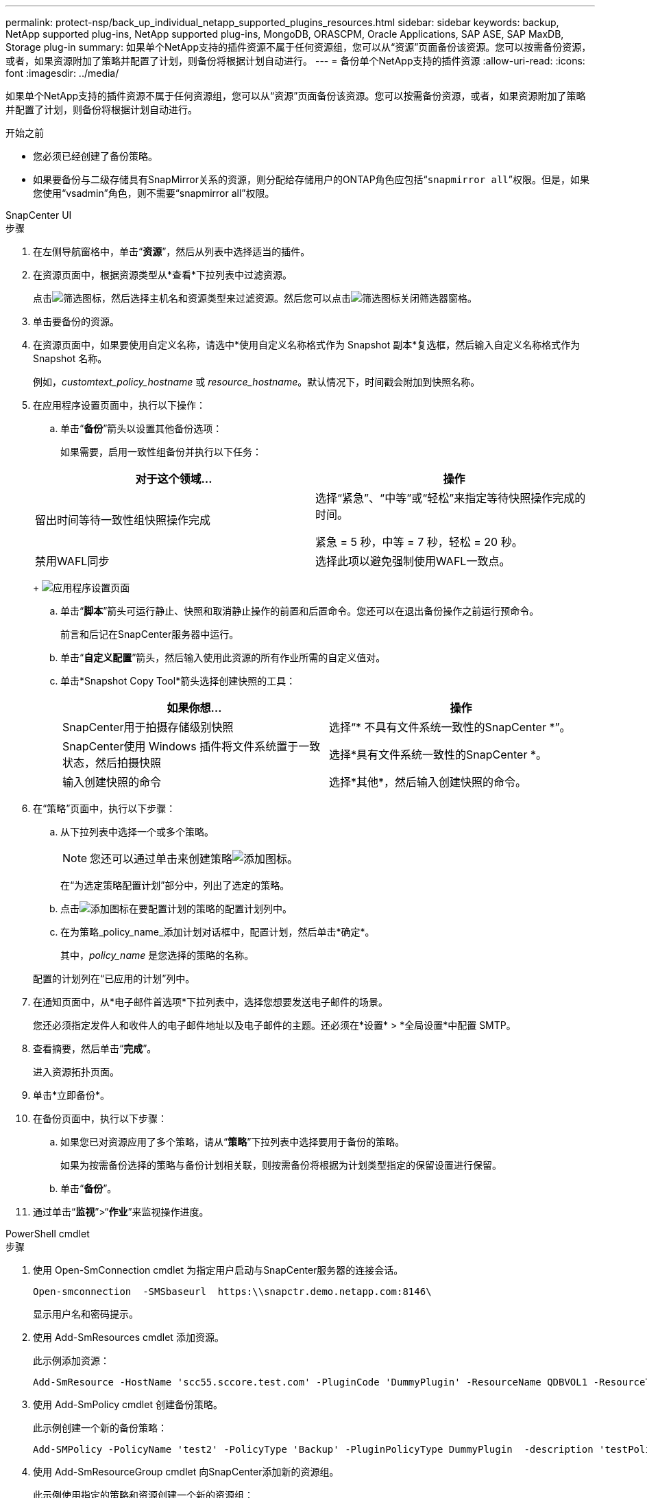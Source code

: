 ---
permalink: protect-nsp/back_up_individual_netapp_supported_plugins_resources.html 
sidebar: sidebar 
keywords: backup, NetApp supported plug-ins, NetApp supported plug-ins, MongoDB, ORASCPM, Oracle Applications, SAP ASE, SAP MaxDB, Storage plug-in 
summary: 如果单个NetApp支持的插件资源不属于任何资源组，您可以从“资源”页面备份该资源。您可以按需备份资源，或者，如果资源附加了策略并配置了计划，则备份将根据计划自动进行。 
---
= 备份单个NetApp支持的插件资源
:allow-uri-read: 
:icons: font
:imagesdir: ../media/


[role="lead"]
如果单个NetApp支持的插件资源不属于任何资源组，您可以从“资源”页面备份该资源。您可以按需备份资源，或者，如果资源附加了策略并配置了计划，则备份将根据计划自动进行。

.开始之前
* 您必须已经创建了备份策略。
* 如果要备份与二级存储具有SnapMirror关系的资源，则分配给存储用户的ONTAP角色应包括“`snapmirror all`”权限。但是，如果您使用“vsadmin”角色，则不需要“snapmirror all”权限。


[role="tabbed-block"]
====
.SnapCenter UI
--
.步骤
. 在左侧导航窗格中，单击“*资源*”，然后从列表中选择适当的插件。
. 在资源页面中，根据资源类型从*查看*下拉列表中过滤资源。
+
点击image:../media/filter_icon.gif["筛选图标"]，然后选择主机名和资源类型来过滤资源。然后您可以点击image:../media/filter_icon.gif["筛选图标"]关闭筛选器窗格。

. 单击要备份的资源。
. 在资源页面中，如果要使用自定义名称，请选中*使用自定义名称格式作为 Snapshot 副本*复选框，然后输入自定义名称格式作为 Snapshot 名称。
+
例如，_customtext_policy_hostname_ 或 _resource_hostname_。默认情况下，时间戳会附加到快照名称。

. 在应用程序设置页面中，执行以下操作：
+
.. 单击“*备份*”箭头以设置其他备份选项：
+
如果需要，启用一致性组备份并执行以下任务：

+
|===
| 对于这个领域... | 操作 


 a| 
留出时间等待一致性组快照操作完成
 a| 
选择“紧急”、“中等”或“轻松”来指定等待快照操作完成的时间。

紧急 = 5 秒，中等 = 7 秒，轻松 = 20 秒。



 a| 
禁用WAFL同步
 a| 
选择此项以避免强制使用WAFL一致点。

|===
+
image:../media/application_settings.gif["应用程序设置页面"]

.. 单击“*脚本*”箭头可运行静止、快照和取消静止操作的前置和后置命令。您还可以在退出备份操作之前运行预命令。
+
前言和后记在SnapCenter服务器中运行。

.. 单击“*自定义配置*”箭头，然后输入使用此资源的所有作业所需的自定义值对。
.. 单击*Snapshot Copy Tool*箭头选择创建快照的工具：
+
|===
| 如果你想... | 操作 


 a| 
SnapCenter用于拍摄存储级别快照
 a| 
选择“* 不具有文件系统一致性的SnapCenter *”。



 a| 
SnapCenter使用 Windows 插件将文件系统置于一致状态，然后拍摄快照
 a| 
选择*具有文件系统一致性的SnapCenter *。



 a| 
输入创建快照的命令
 a| 
选择*其他*，然后输入创建快照的命令。

|===


. 在“策略”页面中，执行以下步骤：
+
.. 从下拉列表中选择一个或多个策略。
+

NOTE: 您还可以通过单击来创建策略image:../media/add_policy_from_resourcegroup.gif["添加图标"]。

+
在“为选定策略配置计划”部分中，列出了选定的策略。

.. 点击image:../media/add_policy_from_resourcegroup.gif["添加图标"]在要配置计划的策略的配置计划列中。
.. 在为策略_policy_name_添加计划对话框中，配置计划，然后单击*确定*。
+
其中，_policy_name_ 是您选择的策略的名称。

+
配置的计划列在“已应用的计划”列中。



. 在通知页面中，从*电子邮件首选项*下拉列表中，选择您想要发送电子邮件的场景。
+
您还必须指定发件人和收件人的电子邮件地址以及电子邮件的主题。还必须在*设置* > *全局设置*中配置 SMTP。

. 查看摘要，然后单击“*完成*”。
+
进入资源拓扑页面。

. 单击*立即备份*。
. 在备份页面中，执行以下步骤：
+
.. 如果您已对资源应用了多个策略，请从“*策略*”下拉列表中选择要用于备份的策略。
+
如果为按需备份选择的策略与备份计划相关联，则按需备份将根据为计划类型指定的保留设置进行保留。

.. 单击“*备份*”。


. 通过单击“*监视*”>“*作业*”来监视操作进度。


--
.PowerShell cmdlet
--
.步骤
. 使用 Open-SmConnection cmdlet 为指定用户启动与SnapCenter服务器的连接会话。
+
[listing]
----
Open-smconnection  -SMSbaseurl  https:\\snapctr.demo.netapp.com:8146\
----
+
显示用户名和密码提示。

. 使用 Add-SmResources cmdlet 添加资源。
+
此示例添加资源：

+
[listing]
----
Add-SmResource -HostName 'scc55.sccore.test.com' -PluginCode 'DummyPlugin' -ResourceName QDBVOL1 -ResourceType Database -StorageFootPrint ( @{"VolumeName"="qtree_vol1_scc55_sccore_test_com";"QTREENAME"="qtreeVol1";"StorageSystem"="vserver_scauto_primary"}) -Instance QTREE1
----
. 使用 Add-SmPolicy cmdlet 创建备份策略。
+
此示例创建一个新的备份策略：

+
[listing]
----
Add-SMPolicy -PolicyName 'test2' -PolicyType 'Backup' -PluginPolicyType DummyPlugin  -description 'testPolicy'
----
. 使用 Add-SmResourceGroup cmdlet 向SnapCenter添加新的资源组。
+
此示例使用指定的策略和资源创建一个新的资源组：

+
[listing]
----
Add-SmResourceGroup -ResourceGroupName 'Verify_Backup_on_Multiple_Qtree_different_vserver_windows' -Resources @(@{"Host"="scc55.sccore.test.com";"Uid"="QTREE2";"PluginName"="DummyPlugin"},@{"Host"="scc55.sccore.test.com";"Uid"="QTREE";"PluginName"="DummyPlugin"}) -Policies test2 -plugincode 'DummyPlugin' -usesnapcenterwithoutfilesystemconsistency
----
. 使用 New-SmBackup cmdlet 启动新的备份作业。
+
[listing]
----
New-SMBackup -DatasetName Verify_Backup_on_Multiple_Qtree_different_vserver_windows -Policy test2
----
. 使用 Get-SmBackupReport cmdlet 查看备份作业的状态。
+
此示例显示在指定日期运行的所有作业的作业摘要报告：

+
[listing]
----
Get-SmBackupReport -JobId 149

BackedUpObjects           : {QTREE2, QTREE}
FailedObjects             : {}
IsScheduled               : False
HasMetadata               : False
SmBackupId                : 1
SmJobId                   : 149
StartDateTime             : 1/15/2024 1:35:17 AM
EndDateTime               : 1/15/2024 1:36:19 AM
Duration                  : 00:01:02.4265750
CreatedDateTime           : 1/15/2024 1:35:51 AM
Status                    : Completed
ProtectionGroupName       : Verify_Backup_on_Multiple_Qtree_different_vserver_windows
SmProtectionGroupId       : 1
PolicyName                : test2
SmPolicyId                : 4
BackupName                : Verify_Backup_on_Multiple_Qtree_different_vserver_windows_scc55_01-15-2024_01.35.17.4467
VerificationStatus        : NotApplicable
VerificationStatuses      :
SmJobError                :
BackupType                : SCC_BACKUP
CatalogingStatus          : NotApplicable
CatalogingStatuses        :
ReportDataCreatedDateTime :
PluginCode                : SCC
PluginName                : DummyPlugin
PluginDisplayName         : DummyPlugin
JobTypeId                 :
JobHost                   : scc55.sccore.test.com
----


--
====